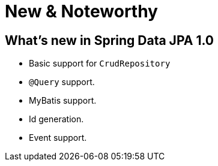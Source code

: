 [[new-features]]
= New & Noteworthy

[[new-features.1-0-0]]
== What's new in Spring Data JPA 1.0
* Basic support for `CrudRepository`
* `@Query` support.
* MyBatis support.
* Id generation.
* Event support.
